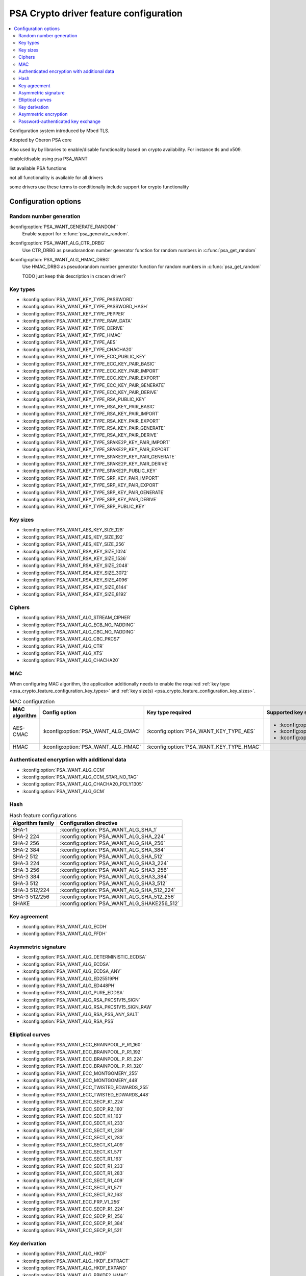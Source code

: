 .. _psa_crypto_feature_configuration:

PSA Crypto driver feature configuration
#######################################

.. contents::
   :local:
   :depth: 2

Configuration system introduced by Mbed TLS.

Adopted by Oberon PSA core

Also used by by libraries to enable/disable functionality based on crypto availability. For instance tls and x509.

enable/disable using psa PSA_WANT

list available PSA functions

not all functionality is available for all drivers

some drivers use these terms to conditionally include support for crypto functionality

Configuration options
*********************

Random number generation
------------------------

:kconfig:option:`PSA_WANT_GENERATE_RANDOM``
   Enable support for :c:func:`psa_generate_random`.

:kconfig:option:`PSA_WANT_ALG_CTR_DRBG`
   Use CTR_DRBG as pseudorandom number generator function for random numbers in :c:func:`psa_get_random`

:kconfig:option:`PSA_WANT_ALG_HMAC_DRBG`
   Use HMAC_DRBG as pseudorandom number generator function for random numbers in :c:func:`psa_get_random`

   TODO just keep this description in cracen driver?

.. _psa_crypto_feature_configuration_key_types:

Key types
---------
* :kconfig:option:`PSA_WANT_KEY_TYPE_PASSWORD`
* :kconfig:option:`PSA_WANT_KEY_TYPE_PASSWORD_HASH`
* :kconfig:option:`PSA_WANT_KEY_TYPE_PEPPER`
* :kconfig:option:`PSA_WANT_KEY_TYPE_RAW_DATA`
* :kconfig:option:`PSA_WANT_KEY_TYPE_DERIVE`
* :kconfig:option:`PSA_WANT_KEY_TYPE_HMAC`
* :kconfig:option:`PSA_WANT_KEY_TYPE_AES`
* :kconfig:option:`PSA_WANT_KEY_TYPE_CHACHA20`
* :kconfig:option:`PSA_WANT_KEY_TYPE_ECC_PUBLIC_KEY`
* :kconfig:option:`PSA_WANT_KEY_TYPE_ECC_KEY_PAIR_BASIC`
* :kconfig:option:`PSA_WANT_KEY_TYPE_ECC_KEY_PAIR_IMPORT`
* :kconfig:option:`PSA_WANT_KEY_TYPE_ECC_KEY_PAIR_EXPORT`
* :kconfig:option:`PSA_WANT_KEY_TYPE_ECC_KEY_PAIR_GENERATE`
* :kconfig:option:`PSA_WANT_KEY_TYPE_ECC_KEY_PAIR_DERIVE`
* :kconfig:option:`PSA_WANT_KEY_TYPE_RSA_PUBLIC_KEY`
* :kconfig:option:`PSA_WANT_KEY_TYPE_RSA_KEY_PAIR_BASIC`
* :kconfig:option:`PSA_WANT_KEY_TYPE_RSA_KEY_PAIR_IMPORT`
* :kconfig:option:`PSA_WANT_KEY_TYPE_RSA_KEY_PAIR_EXPORT`
* :kconfig:option:`PSA_WANT_KEY_TYPE_RSA_KEY_PAIR_GENERATE`
* :kconfig:option:`PSA_WANT_KEY_TYPE_RSA_KEY_PAIR_DERIVE`
* :kconfig:option:`PSA_WANT_KEY_TYPE_SPAKE2P_KEY_PAIR_IMPORT`
* :kconfig:option:`PSA_WANT_KEY_TYPE_SPAKE2P_KEY_PAIR_EXPORT`
* :kconfig:option:`PSA_WANT_KEY_TYPE_SPAKE2P_KEY_PAIR_GENERATE`
* :kconfig:option:`PSA_WANT_KEY_TYPE_SPAKE2P_KEY_PAIR_DERIVE`
* :kconfig:option:`PSA_WANT_KEY_TYPE_SPAKE2P_PUBLIC_KEY`
* :kconfig:option:`PSA_WANT_KEY_TYPE_SRP_KEY_PAIR_IMPORT`
* :kconfig:option:`PSA_WANT_KEY_TYPE_SRP_KEY_PAIR_EXPORT`
* :kconfig:option:`PSA_WANT_KEY_TYPE_SRP_KEY_PAIR_GENERATE`
* :kconfig:option:`PSA_WANT_KEY_TYPE_SRP_KEY_PAIR_DERIVE`
* :kconfig:option:`PSA_WANT_KEY_TYPE_SRP_PUBLIC_KEY`

.. _psa_crypto_feature_configuration_key_sizes:

Key sizes
---------

* :kconfig:option:`PSA_WANT_AES_KEY_SIZE_128`
* :kconfig:option:`PSA_WANT_AES_KEY_SIZE_192`
* :kconfig:option:`PSA_WANT_AES_KEY_SIZE_256`
* :kconfig:option:`PSA_WANT_RSA_KEY_SIZE_1024`
* :kconfig:option:`PSA_WANT_RSA_KEY_SIZE_1536`
* :kconfig:option:`PSA_WANT_RSA_KEY_SIZE_2048`
* :kconfig:option:`PSA_WANT_RSA_KEY_SIZE_3072`
* :kconfig:option:`PSA_WANT_RSA_KEY_SIZE_4096`
* :kconfig:option:`PSA_WANT_RSA_KEY_SIZE_6144`
* :kconfig:option:`PSA_WANT_RSA_KEY_SIZE_8192`

Ciphers
-------

* :kconfig:option:`PSA_WANT_ALG_STREAM_CIPHER`
* :kconfig:option:`PSA_WANT_ALG_ECB_NO_PADDING`
* :kconfig:option:`PSA_WANT_ALG_CBC_NO_PADDING`
* :kconfig:option:`PSA_WANT_ALG_CBC_PKCS7`
* :kconfig:option:`PSA_WANT_ALG_CTR`
* :kconfig:option:`PSA_WANT_ALG_XTS`
* :kconfig:option:`PSA_WANT_ALG_CHACHA20`


MAC
---

When configuring MAC algorithm, the application additionally needs to enable the
required :ref:`key type <psa_crypto_feature_configuration_key_types>`
and :ref:`key size(s) <psa_crypto_feature_configuration_key_sizes>`.

.. list-table:: MAC configuration
   :header-rows: 1

   * - MAC algorithm
     - Config option
     - Key type required
     - Supported key sizes

   * - AES-CMAC
     - :kconfig:option:`PSA_WANT_ALG_CMAC`
     - :kconfig:option:`PSA_WANT_KEY_TYPE_AES`
     - * :kconfig:option:`PSA_WANT_AES_KEY_SIZE_128`
       * :kconfig:option:`PSA_WANT_AES_KEY_SIZE_192`
       * :kconfig:option:`PSA_WANT_AES_KEY_SIZE_256`

   * - HMAC
     - :kconfig:option:`PSA_WANT_ALG_HMAC`
     - :kconfig:option:`PSA_WANT_KEY_TYPE_HMAC`
     -


Authenticated encryption with additional data
---------------------------------------------

* :kconfig:option:`PSA_WANT_ALG_CCM`
* :kconfig:option:`PSA_WANT_ALG_CCM_STAR_NO_TAG`
* :kconfig:option:`PSA_WANT_ALG_CHACHA20_POLY1305`
* :kconfig:option:`PSA_WANT_ALG_GCM`

Hash
----

.. list-table:: Hash feature configurations
   :header-rows: 1

   * - Algorithm family
     - Configuration directive

   * - SHA-1
     - :kconfig:option:`PSA_WANT_ALG_SHA_1`

   * - SHA-2 224
     - :kconfig:option:`PSA_WANT_ALG_SHA_224`

   * - SHA-2 256
     - :kconfig:option:`PSA_WANT_ALG_SHA_256`

   * - SHA-2 384
     - :kconfig:option:`PSA_WANT_ALG_SHA_384`

   * - SHA-2 512
     - :kconfig:option:`PSA_WANT_ALG_SHA_512`

   * - SHA-3 224
     - :kconfig:option:`PSA_WANT_ALG_SHA3_224`

   * - SHA-3 256
     - :kconfig:option:`PSA_WANT_ALG_SHA3_256`

   * - SHA-3 384
     - :kconfig:option:`PSA_WANT_ALG_SHA3_384`

   * - SHA-3 512
     - :kconfig:option:`PSA_WANT_ALG_SHA3_512`

   * - SHA-3 512/224
     - :kconfig:option:`PSA_WANT_ALG_SHA_512_224`

   * - SHA-3 512/256
     - :kconfig:option:`PSA_WANT_ALG_SHA_512_256`

   * - SHAKE
     - :kconfig:option:`PSA_WANT_ALG_SHAKE256_512`

Key agreement
-------------

* :kconfig:option:`PSA_WANT_ALG_ECDH`
* :kconfig:option:`PSA_WANT_ALG_FFDH`

Asymmetric signature
--------------------

* :kconfig:option:`PSA_WANT_ALG_DETERMINISTIC_ECDSA`
* :kconfig:option:`PSA_WANT_ALG_ECDSA`
* :kconfig:option:`PSA_WANT_ALG_ECDSA_ANY`
* :kconfig:option:`PSA_WANT_ALG_ED25519PH`
* :kconfig:option:`PSA_WANT_ALG_ED448PH`
* :kconfig:option:`PSA_WANT_ALG_PURE_EDDSA`
* :kconfig:option:`PSA_WANT_ALG_RSA_PKCS1V15_SIGN`
* :kconfig:option:`PSA_WANT_ALG_RSA_PKCS1V15_SIGN_RAW`
* :kconfig:option:`PSA_WANT_ALG_RSA_PSS_ANY_SALT`
* :kconfig:option:`PSA_WANT_ALG_RSA_PSS`

Elliptical curves
-----------------

.. rst-class:: rst-columns

* :kconfig:option:`PSA_WANT_ECC_BRAINPOOL_P_R1_160`
* :kconfig:option:`PSA_WANT_ECC_BRAINPOOL_P_R1_192`
* :kconfig:option:`PSA_WANT_ECC_BRAINPOOL_P_R1_224`
* :kconfig:option:`PSA_WANT_ECC_BRAINPOOL_P_R1_320`
* :kconfig:option:`PSA_WANT_ECC_MONTGOMERY_255`
* :kconfig:option:`PSA_WANT_ECC_MONTGOMERY_448`
* :kconfig:option:`PSA_WANT_ECC_TWISTED_EDWARDS_255`
* :kconfig:option:`PSA_WANT_ECC_TWISTED_EDWARDS_448`
* :kconfig:option:`PSA_WANT_ECC_SECP_K1_224`
* :kconfig:option:`PSA_WANT_ECC_SECP_R2_160`
* :kconfig:option:`PSA_WANT_ECC_SECT_K1_163`
* :kconfig:option:`PSA_WANT_ECC_SECT_K1_233`
* :kconfig:option:`PSA_WANT_ECC_SECT_K1_239`
* :kconfig:option:`PSA_WANT_ECC_SECT_K1_283`
* :kconfig:option:`PSA_WANT_ECC_SECT_K1_409`
* :kconfig:option:`PSA_WANT_ECC_SECT_K1_571`
* :kconfig:option:`PSA_WANT_ECC_SECT_R1_163`
* :kconfig:option:`PSA_WANT_ECC_SECT_R1_233`
* :kconfig:option:`PSA_WANT_ECC_SECT_R1_283`
* :kconfig:option:`PSA_WANT_ECC_SECT_R1_409`
* :kconfig:option:`PSA_WANT_ECC_SECT_R1_571`
* :kconfig:option:`PSA_WANT_ECC_SECT_R2_163`
* :kconfig:option:`PSA_WANT_ECC_FRP_V1_256`
* :kconfig:option:`PSA_WANT_ECC_SECP_R1_224`
* :kconfig:option:`PSA_WANT_ECC_SECP_R1_256`
* :kconfig:option:`PSA_WANT_ECC_SECP_R1_384`
* :kconfig:option:`PSA_WANT_ECC_SECP_R1_521`

Key derivation
--------------

* :kconfig:option:`PSA_WANT_ALG_HKDF`
* :kconfig:option:`PSA_WANT_ALG_HKDF_EXTRACT`
* :kconfig:option:`PSA_WANT_ALG_HKDF_EXPAND`
* :kconfig:option:`PSA_WANT_ALG_PBKDF2_HMAC`
* :kconfig:option:`PSA_WANT_ALG_PBKDF2_AES_CMAC_PRF_128`
* :kconfig:option:`PSA_WANT_ALG_SP800_108_COUNTER_CMAC`
* :kconfig:option:`PSA_WANT_ALG_SP800_108_COUNTER_HMAC`
* :kconfig:option:`PSA_WANT_ALG_TLS12_PRF`
* :kconfig:option:`PSA_WANT_ALG_TLS12_PSK_TO_MS`
* :kconfig:option:`PSA_WANT_ALG_TLS12_ECJPAKE_TO_PMS`


Asymmetric encryption
---------------------

* :kconfig:option:`PSA_WANT_ALG_RSA_OAEP`
* :kconfig:option:`PSA_WANT_ALG_RSA_PKCS1V15_CRYPT`

Password-authenticated key exchange
-----------------------------------

* :kconfig:option:`PSA_WANT_ALG_JPAKE`
* :kconfig:option:`PSA_WANT_ALG_SPAKE2P`
* :kconfig:option:`PSA_WANT_ALG_SPAKE2P_HMAC`
* :kconfig:option:`PSA_WANT_ALG_SPAKE2P_CMAC`
* :kconfig:option:`PSA_WANT_ALG_SPAKE2P_MATTER`
* :kconfig:option:`PSA_WANT_ALG_SRP_6`
* :kconfig:option:`PSA_WANT_ALG_SRP_PASSWORD_HASH`
